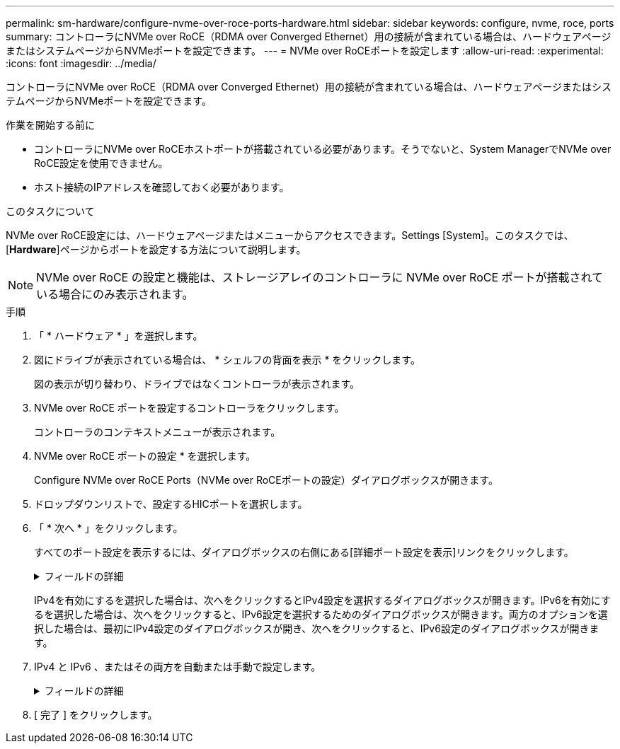 ---
permalink: sm-hardware/configure-nvme-over-roce-ports-hardware.html 
sidebar: sidebar 
keywords: configure, nvme, roce, ports 
summary: コントローラにNVMe over RoCE（RDMA over Converged Ethernet）用の接続が含まれている場合は、ハードウェアページまたはシステムページからNVMeポートを設定できます。 
---
= NVMe over RoCEポートを設定します
:allow-uri-read: 
:experimental: 
:icons: font
:imagesdir: ../media/


[role="lead"]
コントローラにNVMe over RoCE（RDMA over Converged Ethernet）用の接続が含まれている場合は、ハードウェアページまたはシステムページからNVMeポートを設定できます。

.作業を開始する前に
* コントローラにNVMe over RoCEホストポートが搭載されている必要があります。そうでないと、System ManagerでNVMe over RoCE設定を使用できません。
* ホスト接続のIPアドレスを確認しておく必要があります。


.このタスクについて
NVMe over RoCE設定には、ハードウェアページまたはメニューからアクセスできます。Settings [System]。このタスクでは、[*Hardware*]ページからポートを設定する方法について説明します。

[NOTE]
====
NVMe over RoCE の設定と機能は、ストレージアレイのコントローラに NVMe over RoCE ポートが搭載されている場合にのみ表示されます。

====
.手順
. 「 * ハードウェア * 」を選択します。
. 図にドライブが表示されている場合は、 * シェルフの背面を表示 * をクリックします。
+
図の表示が切り替わり、ドライブではなくコントローラが表示されます。

. NVMe over RoCE ポートを設定するコントローラをクリックします。
+
コントローラのコンテキストメニューが表示されます。

. NVMe over RoCE ポートの設定 * を選択します。
+
Configure NVMe over RoCE Ports（NVMe over RoCEポートの設定）ダイアログボックスが開きます。

. ドロップダウンリストで、設定するHICポートを選択します。
. 「 * 次へ * 」をクリックします。
+
すべてのポート設定を表示するには、ダイアログボックスの右側にある[詳細ポート設定を表示]リンクをクリックします。

+
.フィールドの詳細
[%collapsible]
====
|===
| ポートの設定 | 説明 


 a| 
イーサネットポート速度の設定
 a| 
ポートのSFPの速度と同じ速度を選択します。



 a| 
IPv4 を有効にする / IPv6 を有効にする
 a| 
一方または両方のオプションを選択して、 IPv4 ネットワークと IPv6 ネットワークのサポートを有効にします。


NOTE: ポートへのアクセスを無効にする場合は、両方のチェックボックスを選択解除します。



 a| 
MTUサイズ（Show more port settingsをクリックして使用可能）
 a| 
必要に応じて、 Maximum Transmission Unit （ MTU ；最大伝送ユニット）の新しいサイズをバイト単位で入力します。

デフォルトの Maximum Transmission Unit （ MTU ；最大転送単位）サイズは 1500 バイト / フレームです。1500~9000 の値を入力する必要があります。

|===
====
+
IPv4を有効にするを選択した場合は、次へをクリックするとIPv4設定を選択するダイアログボックスが開きます。IPv6を有効にするを選択した場合は、次へをクリックすると、IPv6設定を選択するためのダイアログボックスが開きます。両方のオプションを選択した場合は、最初にIPv4設定のダイアログボックスが開き、次へをクリックすると、IPv6設定のダイアログボックスが開きます。

. IPv4 と IPv6 、またはその両方を自動または手動で設定します。
+
.フィールドの詳細
[%collapsible]
====
|===
| ポートの設定 | 説明 


 a| 
自動的に設定を取得します
 a| 
設定を自動的に取得するには、このオプションを選択します。



 a| 
静的な設定を手動で指定します
 a| 
このオプションを選択した場合は、フィールドに静的アドレスを入力します。（必要に応じて、住所をカットアンドペーストしてフィールドに貼り付けることもできます）。 IPv4の場合は、ネットワークのサブネットマスクとゲートウェイも指定します。IPv6 の場合は、ルーティング可能な IP アドレスとルータの IP アドレスも指定します。

|===
====
. [ 完了 ] をクリックします。

